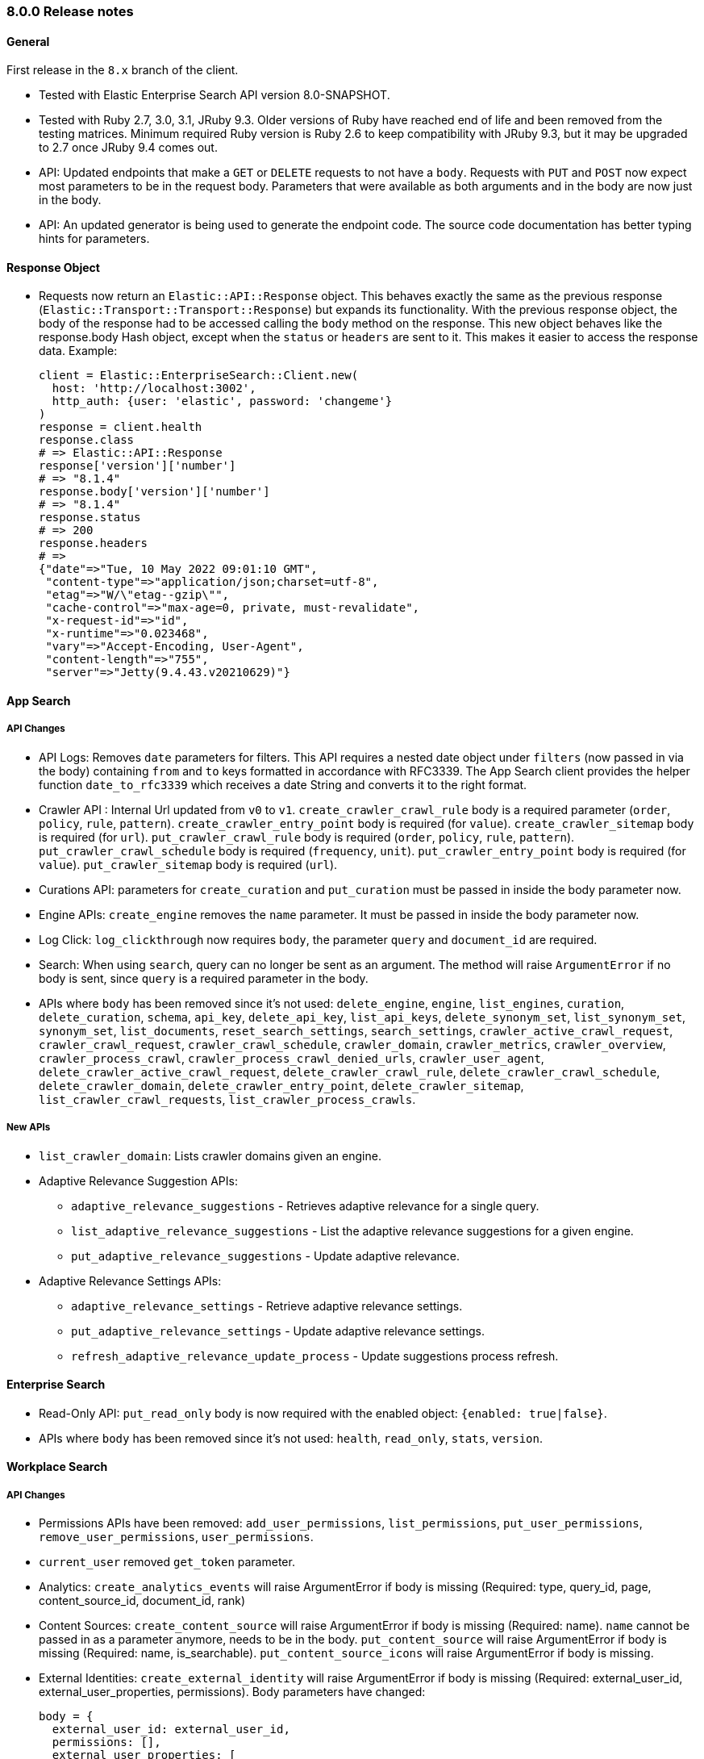 [[release_notes_80]]
=== 8.0.0 Release notes

[discrete]
==== General

First release in the `8.x` branch of the client.

- Tested with Elastic Enterprise Search API version 8.0-SNAPSHOT.
- Tested with Ruby 2.7, 3.0, 3.1, JRuby 9.3. Older versions of Ruby have reached end of life and been removed from the testing matrices. Minimum required Ruby version is Ruby 2.6 to keep compatibility with JRuby 9.3, but it may be upgraded to 2.7 once JRuby 9.4 comes out.
- API: Updated endpoints that make a `GET` or `DELETE` requests to not have a `body`. Requests with `PUT` and `POST` now expect most parameters to be in the request body. Parameters that were available as both arguments and in the body are now just in the body.
- API: An updated generator is being used to generate the endpoint code. The source code documentation has better typing hints for parameters.

[discrete]
==== Response Object

* Requests now return an `Elastic::API::Response` object. This behaves exactly the same as the previous response (`Elastic::Transport::Transport::Response`) but expands its functionality. With the previous response object, the body of the response had to be accessed calling the `body` method on the response. This new object behaves like the response.body Hash object, except when the `status` or `headers` are sent to it. This makes it easier to access the response data. Example:

+
[source,rb]
----------------------------
client = Elastic::EnterpriseSearch::Client.new(
  host: 'http://localhost:3002',
  http_auth: {user: 'elastic', password: 'changeme'}
)
response = client.health
response.class
# => Elastic::API::Response
response['version']['number']
# => "8.1.4"
response.body['version']['number']
# => "8.1.4"
response.status
# => 200
response.headers
# =>
{"date"=>"Tue, 10 May 2022 09:01:10 GMT",
 "content-type"=>"application/json;charset=utf-8",
 "etag"=>"W/\"etag--gzip\"",
 "cache-control"=>"max-age=0, private, must-revalidate",
 "x-request-id"=>"id",
 "x-runtime"=>"0.023468",
 "vary"=>"Accept-Encoding, User-Agent",
 "content-length"=>"755",
 "server"=>"Jetty(9.4.43.v20210629)"}
----------------------------

[discrete]
==== App Search

[discrete]
===== API Changes

- API Logs: Removes `date` parameters for filters. This API requires a nested date object under `filters` (now passed in via the body) containing `from` and `to` keys formatted in accordance with RFC3339. The App Search client provides the helper function `date_to_rfc3339` which receives a date String and converts it to the right format.
- Crawler API : Internal Url updated from `v0` to `v1`. `create_crawler_crawl_rule` body is a required parameter (`order`, `policy`, `rule`, `pattern`). `create_crawler_entry_point` body is required (for `value`). `create_crawler_sitemap` body is required (for `url`). `put_crawler_crawl_rule` body is required (`order`, `policy`, `rule`, `pattern`). `put_crawler_crawl_schedule` body is required (`frequency`, `unit`). `put_crawler_entry_point` body is required (for `value`). `put_crawler_sitemap` body is required (`url`).
- Curations API: parameters for `create_curation` and `put_curation` must be passed in inside the body parameter now. 
- Engine APIs: `create_engine` removes the `name` parameter. It must be passed in inside the body parameter now.
- Log Click: `log_clickthrough` now requires `body`, the parameter `query` and `document_id` are required.
- Search: When using `search`, query can no longer be sent as an argument. The method will raise `ArgumentError` if no body is sent, since `query` is a required parameter in the body.
- APIs where `body` has been removed since it's not used: `delete_engine`, `engine`, `list_engines`, `curation`, `delete_curation`, `schema`, `api_key`, `delete_api_key`, `list_api_keys`, `delete_synonym_set`, `list_synonym_set`, `synonym_set`, `list_documents`, `reset_search_settings`, `search_settings`, `crawler_active_crawl_request`, `crawler_crawl_request`, `crawler_crawl_schedule`, `crawler_domain`, `crawler_metrics`, `crawler_overview`, `crawler_process_crawl`, `crawler_process_crawl_denied_urls`, `crawler_user_agent`, `delete_crawler_active_crawl_request`, `delete_crawler_crawl_rule`, `delete_crawler_crawl_schedule`, `delete_crawler_domain`, `delete_crawler_entry_point`, `delete_crawler_sitemap`, `list_crawler_crawl_requests`, `list_crawler_process_crawls`.

[discrete]
===== New APIs

* `list_crawler_domain`: Lists crawler domains given an engine.
* Adaptive Relevance Suggestion APIs:
** `adaptive_relevance_suggestions` - Retrieves adaptive relevance for a single query.
** `list_adaptive_relevance_suggestions` - List the adaptive relevance suggestions for a given engine.
** `put_adaptive_relevance_suggestions` - Update adaptive relevance.
* Adaptive Relevance Settings APIs:
** `adaptive_relevance_settings` - Retrieve adaptive relevance settings.
** `put_adaptive_relevance_settings` - Update adaptive relevance settings.
** `refresh_adaptive_relevance_update_process` - Update suggestions process refresh.

[discrete]
==== Enterprise Search

- Read-Only API: `put_read_only` body is now required with the enabled object: `{enabled: true|false}`.
- APIs where `body` has been removed since it's not used: `health`, `read_only`, `stats`, `version`.

[discrete]
==== Workplace Search

[discrete]
===== API Changes

* Permissions APIs have been removed: `add_user_permissions`, `list_permissions`, `put_user_permissions`, `remove_user_permissions`, `user_permissions`.
* `current_user` removed `get_token` parameter.
* Analytics: `create_analytics_events` will raise ArgumentError if body is missing (Required: type, query_id, page, content_source_id, document_id, rank)
* Content Sources: `create_content_source` will raise ArgumentError if body is missing (Required: name). `name` cannot be passed in as a parameter anymore, needs to be in the body. `put_content_source` will raise ArgumentError if body is missing (Required: name, is_searchable). `put_content_source_icons` will raise ArgumentError if body is missing.
* External Identities: `create_external_identity` will raise ArgumentError if body is missing (Required: external_user_id, external_user_properties, permissions). Body parameters have changed:

+
[source,rb]
----------------------------
body = {
  external_user_id: external_user_id,
  permissions: [],
  external_user_properties: [
    'attribute_name' => '_elasticsearch_username',
    'attribute_value' => 'fernando'
  ]
}
client.create_external_identity(content_source_id, body: body)
----------------------------
+
In `delete_external_identity`, `external_identity` and `put_external_identity` the required parameter changed from `user` to `external_user_id`.
See https://www.elastic.co/guide/en/workplace-search/current/workplace-search-external-identities-api.html
* Search: Parameters need to be passed in via body to `search`. It will raise ArgumentError if body is missing.
* Documents: `delete_documents` will raise ArgumentError if body is missing (Required document_ids).
* Sync Jobs: `command_sync_jobs` will raise ArgumentError if body is missing.
* Synonyms: `create_batch_synonym_sets`, `put_synonym_set` will raise ArgumentError if body is missing.
* APIs where `body` has been removed since it's not used: `auto_query_refinement_details`, `content_source`, `current_user`, `delete_content_source`, `delete_external_identity`, `delete_synonym_set`, `document`, `external_identity`, `list_content_sources`, `list_external_identities`, `put_triggers_blocklist`, `synonym_set`, `triggers_blocklist`.

[discrete]
===== New APIs
- `list_documents`: Lists documents from a custom content source.
